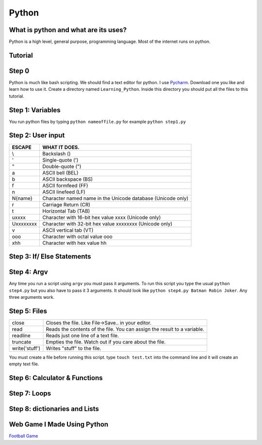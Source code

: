 .. _python:

Python
======

What is python and what are its uses?
-------------------------------------
Python is a high level, general purpose, programming language. Most of the internet runs on python.

Tutorial
--------
Step 0
------
Python is much like bash scripting. We should find a text editor for python.
I use `Pycharm <https://www.jetbrains.com/pycharm/download/>`_. Download one you like and learn how to use it.
Create a directory named ``Learning_Python``. Inside this directory you should put all the files to this tutorial.

Step 1: Variables
-----------------

.. image:: step1python_rtd.png
        :align: center
        :height: 400 px
        :width: 400 px
        :alt: Variables

You run python files by typing ``python nameoffile.py`` for example ``python step1.py``

Step 2: User input
------------------
+------------+-------------------------------------------------------------+
| ESCAPE     | WHAT IT DOES.                                               |
+============+=============================================================+
| \\         | Backslash (\)                                               |
+------------+-------------------------------------------------------------+
| \'         | Single-quote (')                                            |
+------------+-------------------------------------------------------------+
| \"         | Double-quote (")                                            |
+------------+-------------------------------------------------------------+
| \a         | ASCII bell (BEL)                                            |
+------------+-------------------------------------------------------------+
| \b         | ASCII backspace (BS)                                        |
+------------+-------------------------------------------------------------+
| \f         | ASCII formfeed (FF)                                         |
+------------+-------------------------------------------------------------+
| \n         | ASCII linefeed (LF)                                         |
+------------+-------------------------------------------------------------+
| \N{name}   | Character named name in the Unicode database (Unicode only) |
+------------+-------------------------------------------------------------+
| \r         | Carriage Return (CR)                                        |
+------------+-------------------------------------------------------------+
| \t         | Horizontal Tab (TAB)                                        |
+------------+-------------------------------------------------------------+
| \uxxxx     | Character with 16-bit hex value xxxx (Unicode only)         |
+------------+-------------------------------------------------------------+
| \Uxxxxxxxx | Character with 32-bit hex value xxxxxxxx (Unicode only)     |
+------------+-------------------------------------------------------------+
| \v         | ASCII vertical tab (VT)                                     |
+------------+-------------------------------------------------------------+
| \ooo       | Character with octal value ooo                              |
+------------+-------------------------------------------------------------+
| \xhh       | Character with hex value hh                                 |
+------------+-------------------------------------------------------------+

.. image:: step2python_rtd.png
        :align: center
        :height: 400 px
        :width: 400 px
        :alt: UserInput
        
Step 3: If/ Else Statements
---------------------------

.. image:: step3python_rtd.png
        :align: center
        :height: 400 px
        :width: 400 px
        :alt: IfElse
        
Step 4: Argv
------------
Any time you run a script using ``argv`` you must pass it arguments. To run this script you type the usual ``python step4.py`` but you also have to pass it 3 arguments.
It should look like ``python step4.py Batman Robin Joker``. Any three arguments work.

.. image:: step4python_rtd.png
        :align: center
        :height: 400 px
        :width: 400 px
        :alt: Argv
        
Step 5: Files
-------------
+----------------+--------------------------------------------------------------------------+
| close          | Closes the file. Like File->Save.. in your editor.                       |
+----------------+--------------------------------------------------------------------------+
| read           | Reads the contents of the file. You can assign the result to a variable. |
+----------------+--------------------------------------------------------------------------+
| readline       | Reads just one line of a text file.                                      |
+----------------+--------------------------------------------------------------------------+
| truncate       | Empties the file. Watch out if you care about the file.                  |
+----------------+--------------------------------------------------------------------------+
| write('stuff') | Writes "stuff" to the file.                                              |
+----------------+--------------------------------------------------------------------------+

.. image:: step5python_rtd.png
        :align: center
        :height: 400 px
        :width: 400 px
        :alt: Files

You must create a file before running this script. type ``touch test.txt`` into the command line and it will create an empty text file.
        
Step 6: Calculator & Functions
------------------------------

.. image:: step6python_rtd.png
        :align: center
        :height: 400 px
        :width: 400 px
        :alt: CalculatorFunctions

Step 7: Loops
-------------

.. image:: step7python_rtd.png
        :align: center
        :height: 400 px
        :width: 400 px
        :alt: Loops

Step 8: dictionaries and Lists
------------------------------

.. image:: step8python_rtd.png
        :align: center
        :height: 400 px
        :width: 400 px
        :alt: Lists

Web Game I Made Using Python
----------------------------

`Football Game <http://localhost:8080/game>`_
